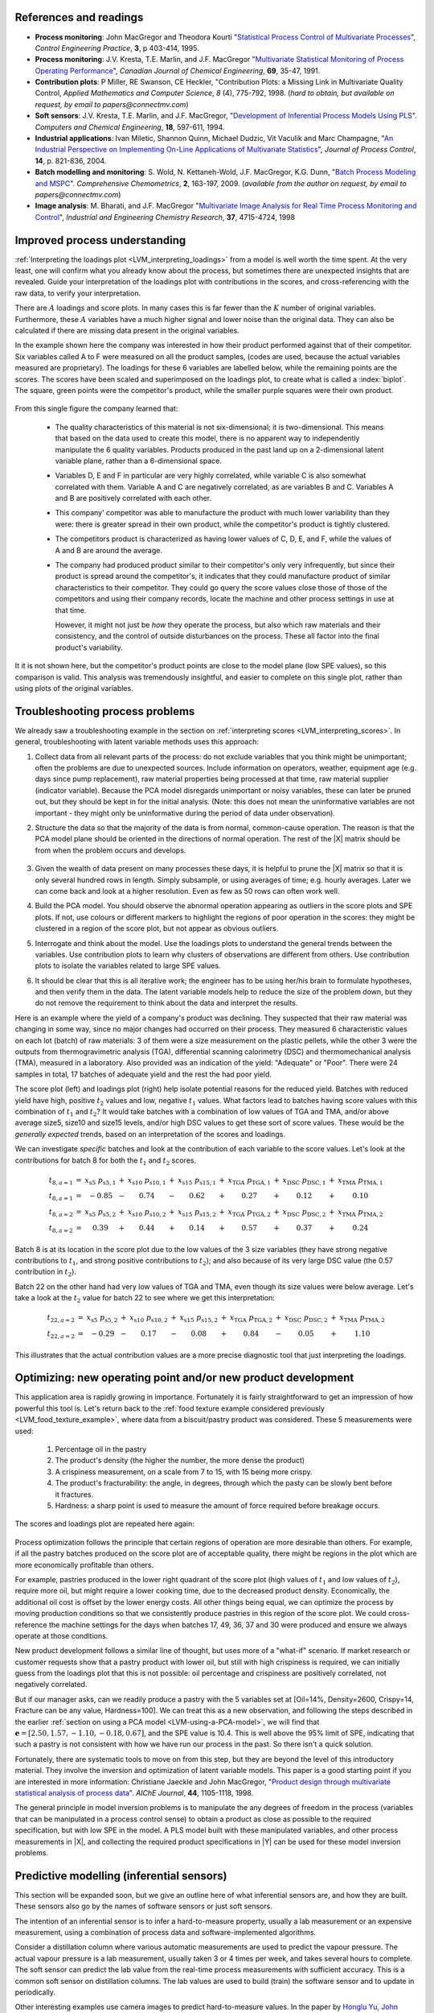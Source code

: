 References and readings
========================

.. index::
	pair: references and readings; applications of latent variable models
	
* **Process monitoring**: John MacGregor and Theodora Kourti "`Statistical Process Control of Multivariate Processes <http://dx.doi.org/10.1016/0967-0661(95)00014-L>`_", *Control Engineering Practice*, **3**, p 403-414, 1995.

* **Process monitoring**: J.V. Kresta, T.E. Marlin, and J.F. MacGregor "`Multivariate Statistical Monitoring of Process Operating Performance <http://dx.doi.org/10.1002/cjce.5450690105>`_", *Canadian Journal of Chemical Engineering*, **69**, 35-47, 1991.

* **Contribution plots**: P Miller, RE Swanson, CE Heckler, "Contribution Plots: a Missing Link in Multivariate Quality Control, *Applied Mathematics and Computer Science*, *8* (4), 775-792, 1998. (*hard to obtain, but available on request, by email to papers@connectmv.com*)

* **Soft sensors**: J.V. Kresta, T.E. Marlin, and J.F. MacGregor, "`Development of Inferential Process Models Using PLS <http://dx.doi.org/10.1016/0098-1354(93)E0006-U>`_". *Computers and Chemical Engineering*, **18**, 597-611, 1994.

* **Industrial applications**: Ivan Miletic, Shannon Quinn, Michael Dudzic, Vit Vaculik and Marc Champagne, "`An Industrial Perspective on Implementing On-Line Applications of Multivariate Statistics <http://dx.doi.org/10.1016/j.jprocont.2004.02.001>`_", *Journal of Process Control*,  **14**, p. 821-836, 2004.

* **Batch modelling and monitoring**: S. Wold, N. Kettaneh-Wold, J.F. MacGregor, K.G. Dunn, "`Batch Process Modeling and MSPC <http://dx.doi.org/10.1016/B978-044452701-1.00108-3>`_". *Comprehensive Chemometrics*, **2**, 163-197, 2009.  (*available from the author on request, by email to papers@connectmv.com*)

* **Image analysis**: M. Bharati, and J.F. MacGregor "`Multivariate Image Analysis for Real Time Process Monitoring and Control <http://dx.doi.org/10.1021/ie980334l>`_", *Industrial and Engineering Chemistry Research*, **37**, 4715-4724, 1998

.. * Many other applications of latent variables are described here: http://macc.mcmaster.ca/research/publications


Improved process understanding
==========================================

.. TODO: another example: http://dx.doi.org/10.1016/S0169-7439(02)00088-6

:ref:`Interpreting the loadings plot <LVM_interpreting_loadings>` from a model is well worth the time spent.  At the very least, one will confirm what you already know about the process, but sometimes there are unexpected insights that are revealed. Guide your interpretation of the loadings plot with contributions in the scores, and cross-referencing with the raw data, to verify your interpretation.

There are :math:`A` loadings and score plots. In many cases this is far fewer than the :math:`K` number of original variables.  Furthermore, these :math:`A` variables have a much higher signal and lower noise than the original data.  They can also be calculated if there are missing data present in the original variables.

In the example shown here the company was interested in how their product performed against that of their competitor.  Six variables called A to F were measured on all the product samples, (codes are used, because the actual variables measured are proprietary). The loadings for these 6 variables are labelled below, while the remaining points are the scores. The scores have been scaled and superimposed on the loadings plot, to create what is called a :index:`biplot`. The square, green points were the competitor's product, while the smaller purple squares were their own product.  

.. figure:: ../figures/examples/competitor-product/competitor-product.png
	:alt:	process-understanding.key
	:scale: 80
	:width: 750px
	:align: center
	
.. This figure was from an earlier project on plastic pellets (around 2006?).
.. The keynote presentation was used to disguise the original variable names.

From this single figure the company learned that:

	*	The quality characteristics of this material is not six-dimensional; it is two-dimensional.  This means that based on the data used to create this model, there is no apparent way to independently manipulate the 6 quality variables. Products produced in the past land up on a 2-dimensional latent variable plane, rather than a 6-dimensional space.

	*	Variables D, E and F in particular are very highly correlated, while variable C is also somewhat correlated with them. Variable A and C are negatively correlated, as are variables B and C.  Variables A and B are positively correlated with each other.
	
	*	This company' competitor was able to manufacture the product with much lower variability than they were: there is greater spread in their own product, while the competitor's product is tightly clustered.
	
	*	The competitors product is characterized as having lower values of C, D, E, and F, while the values of A and B are around the average.
	
	*	The company had produced product similar to their competitor's only very infrequently, but since their product is spread around the competitor's, it indicates that they could manufacture product of similar characteristics to their competitor. They could go query the score values close those of those of the competitors and using their company records, locate the machine and other process settings in use at that time.
	
		However, it might not just be *how* they operate the process, but also which raw materials and their consistency, and the control of outside disturbances on the process.  These all factor into the final product's variability.

It it is not shown here, but the competitor's product points are close to the model plane (low SPE values), so this comparison is valid.  This analysis was tremendously insightful, and easier to complete on this single plot, rather than using plots of the original variables.

.. _LVM_troubleshooting:

Troubleshooting process problems
==========================================

We already saw a troubleshooting example in the section on :ref:`interpreting scores <LVM_interpreting_scores>`.  In general, troubleshooting with latent variable methods uses this approach:

#.	Collect data from all relevant parts of the process: do not exclude variables that you think might be unimportant; often the problems are due to unexpected sources.  Include information on operators, weather, equipment age (e.g. days since pump replacement), raw material properties being processed at that time, raw material supplier (indicator variable).  Because the PCA model disregards unimportant or noisy variables, these can later be pruned out, but they should be kept in for the initial analysis.  (Note: this does not mean the uninformative variables are not important - they might only be uninformative during the period of data under observation).

#.	Structure the data so that the majority of the data is from normal, common-cause operation. The reason is that the PCA model plane should be oriented in the directions of normal operation.  The rest of the |X| matrix should be from when the problem occurs and develops.  

	.. figure:: ../figures/concepts/troubleshooting/troubleshooting-a-process.png
		:alt:	../figures/concepts/troubleshooting/troubleshooting-a-process.svg
		:scale: 45
		:width: 500px
		:align: center	

#.	Given the wealth of data present on many processes these days, it is helpful to prune the |X| matrix so that it is only several hundred rows in length.  Simply subsample, or using averages of time; e.g. hourly averages.  Later we can come back and look at a higher resolution.  Even as few as 50 rows can often work well.

#.	Build the PCA model.  You should observe the abnormal operation appearing as outliers in the score plots and SPE plots.  If not, use colours or different markers to highlight the regions of poor operation in the scores: they might be clustered in a region of the score plot, but not appear as obvious outliers.

#.	Interrogate and think about the model.  Use the loadings plots to understand the general trends between the variables.  Use contribution plots to learn why clusters of observations are different from others.  Use contribution plots to isolate the variables related to large SPE values.

#.	It should be clear that this is all iterative work; the engineer has to be using her/his brain to formulate hypotheses, and then verify them in the data.  The latent variable models help to reduce the size of the problem down, but they do not remove the requirement to think about the data and interpret the results.

.. SHOW VARIOUS EXAMPLES HERE; even made up ones.

Here is an example where the yield of a company's product was declining. They suspected that their raw material was changing in some way, since no major changes had occurred on their process.   They measured 6 characteristic values on each lot (batch) of raw materials: 3 of them were a size measurement on the plastic pellets, while the other 3 were the outputs from thermogravimetric analysis (TGA), differential scanning calorimetry (DSC) and thermomechanical analysis (TMA), measured in a laboratory.  Also provided was an indication of the yield: "Adequate" or "Poor".  There were 24 samples in total, 17 batches of adequate yield and the rest the had poor yield.  

The score plot (left) and loadings plot (right) help isolate potential reasons for the reduced yield.  Batches with reduced yield have high, positive :math:`t_2` values and low, negative :math:`t_1` values.  What factors lead to batches having score values with this combination of :math:`t_1` and :math:`t_2`?  It would take batches with a combination of low values of TGA and TMA, and/or above average size5, size10 and size15 levels, and/or high DSC values to get these sort of score values.  These would be the *generally expected* trends, based on an interpretation of the scores and loadings.

.. image:: ../figures/examples/raw-material-outcome/process-troubleshooting.png
	:alt:	../figures/examples/raw-material-outcome/process-troubleshooting.R
	:scale: 100
	:width: 750px
	:align: center

We can investigate *specific* batches and look at the contribution of each variable to the score values.  Let's look at the contributions for batch 8 for both the :math:`t_1` and :math:`t_2` scores.

.. math::
	
	\begin{array}{rcccccccccccc}
	         t_{8,a=1} &=& x_{\text{s5}} \,\, p_{\text{s5},1} &+& x_{\text{s10}} \,\, p_{\text{s10},1} &+& x_{\text{s15}} \,\, p_{\text{s15},1} &+& x_{\text{TGA}} \,\, p_{\text{TGA},1} &+& x_{\text{DSC}} \,\, p_{\text{DSC},1} &+& x_{\text{TMA}} \,\, p_{\text{TMA},1}\\
	         t_{8,a=1} &=& -0.85 &-& 0.74 &-& 0.62 &+& 0.27 &+& 0.12 &+& 0.10 \\
	         t_{8,a=2} &=& x_{\text{s5}} \,\, p_{\text{s5},2} &+& x_{\text{s10}} \,\, p_{\text{s10},2} &+& x_{\text{s15}} \,\, p_{\text{s15},2} &+& x_{\text{TGA}} \,\, p_{\text{TGA},2} &+& x_{\text{DSC}} \,\, p_{\text{DSC},2} &+& x_{\text{TMA}} \,\, p_{\text{TMA},2} \\
	         t_{8,a=2} &=& 0.39 &+& 0.44 &+& 0.14 &+& 0.57 &+& 0.37 &+& 0.24
	\end{array}

Batch 8 is at its location in the score plot due to the low values of the 3 size variables (they have strong negative contributions to :math:`t_1`, and strong positive contributions to :math:`t_2`); and also because of its very large DSC value (the 0.57 contribution in :math:`t_2`).

Batch 22 on the other hand had very low values of TGA and TMA, even though its size values were below average. Let's take a look at the :math:`t_2` value for batch 22 to see where we get this interpretation:

.. math::
	
	
	\begin{array}{rcccccccccccc}
		t_{22,a=2} &=& x_{\text{s5}} \,\, p_{\text{s5},2} &+& x_{\text{s10}} \,\, p_{\text{s10},2} &+& x_{\text{s15}} \,\, p_{\text{s15},2} &+& x_{\text{TGA}} \,\, p_{\text{TGA},2} &+& x_{\text{DSC}} \,\, p_{\text{DSC},2} &+& x_{\text{TMA}} \,\, p_{\text{TMA},2} \\
		t_{22,a=2} &=& -0.29 &-& 0.17 &-& 0.08 &+& 0.84 &-&0.05 &+& 1.10 
	\end{array}

This illustrates that the actual contribution values are a more precise diagnostic tool that just interpreting the loadings.

Optimizing: new operating point and/or new product development
====================================================================================

.. Mention latent variable control of processes (MacGregor et al paper 2005 has a section on this)

This application area is rapidly growing in importance. Fortunately it is fairly straightforward to get an impression of how powerful this tool is.  Let's return back to the :ref:`food texture example considered previously <LVM_food_texture_example>`, where data from a biscuit/pastry product was considered.  These 5 measurements were used:

	#.	Percentage oil in the pastry
	#.	The product's density (the higher the number, the more dense the product)
	#.	A crispiness measurement, on a scale from 7 to 15, with 15 being more crispy.
	#.	The product's fracturability: the angle, in degrees, through which the pasty can be slowly bent before it fractures.
	#.	Hardness: a sharp point is used to measure the amount of force required before breakage occurs.

The scores and loadings plot are repeated here again:

.. figure:: ../figures/examples/food-texture/pca-on-food-texture-scores-and-loadings.png
	:alt:	../figures/examples/food-texture//pca-on-food-texture-data.R
	:scale: 80
	:width: 750px
	:align: center
		
Process optimization follows the principle that certain regions of operation are more desirable than others.  For example, if all the pastry batches produced on the score plot are of acceptable quality, there might be regions in the plot which are more economically profitable than others. 

For example, pastries produced in the lower right quadrant of the score plot (high values of :math:`t_1` and low values of :math:`t_2`), require more oil, but might require a lower cooking time, due to the decreased product density.  Economically, the additional oil cost is offset by the lower energy costs.  All other things being equal, we can optimize the process by moving production conditions so that we consistently produce pastries in this region of the score plot.  We could cross-reference the machine settings for the days when batches 17, 49, 36, 37 and 30 were produced and ensure we always operate at those conditions.

New product development follows a similar line of thought, but uses more of a "what-if" scenario.  If market research or customer requests show that a pastry product with lower oil, but still with high crispiness is required, we can initially guess from the loadings plot that this is not possible: oil percentage and crispiness are positively correlated, not negatively correlated.

But if our manager asks, can we readily produce a pastry with the 5 variables set at [Oil=14%, Density=2600, Crispy=14, Fracture can be any value, Hardness=100].  We can treat this as a new observation, and following the steps described in the earlier :ref:`section on using a PCA model <LVM-using-a-PCA-model>`, we will find that :math:`\mathbf{e} = [2.50, 1.57, -1.10,  -0.18,  0.67]`, and the SPE value is 10.4. This is well above the 95% limit of SPE, indicating that such a pastry is not consistent with how we have run our process in the past.  So there isn't a quick solution.  

Fortunately, there are systematic tools to move on from this step, but they are beyond the level of this introductory material.  They involve the inversion and optimization of latent variable models.  This paper is a good starting point if you are interested in more information: Christiane Jaeckle and John MacGregor, "`Product design through multivariate statistical analysis of process data <http://dx.doi.org/10.1002/aic.690440509>`_". *AIChE Journal*, **44**, 1105-1118, 1998. 

The general principle in model inversion problems is to manipulate the any degrees of freedom in the process (variables that can be manipulated in a process control sense) to obtain a product as close as possible to the required specification, but with low SPE in the model.  A PLS model built with these manipulated variables, and other process measurements in |X|, and collecting the required product specifications in |Y| can be used for these model inversion problems.

.. _LVM_inferential_sensors:

Predictive modelling (inferential sensors)
====================================================================================

This section will be expanded soon, but we give an outline here of what inferential sensors are, and how they are built.  These sensors also go by the names of software sensors or just soft sensors.

The intention of an inferential sensor is to infer a hard-to-measure property, usually a lab measurement or an expensive measurement, using a combination of process data and software-implemented algorithms.  

Consider a distillation column where various automatic measurements are used to predict the vapour pressure.  The actual vapour pressure is a lab measurement, usually taken 3 or 4 times per week, and takes several hours to complete.  The soft sensor can predict the lab value from the real-time process measurements with sufficient accuracy.  This is a common soft sensor on distillation columns.  The lab values are used to build (train) the software sensor and to update in periodically.

Other interesting examples use camera images to predict hard-to-measure values.  In the paper by `Honglu Yu, John MacGregor, Gabe Haarsma and Wilfred Bourg <http://dx.doi.org/10.1021/ie020941f>`_ (*Ind. Eng. Chem. Res.*, **42**, 3036–3044, 2003), the authors describe how machine vision is used to predict, in real-time, the seasoning of various snack-food products.  This sensors uses the colour information of the snacks to infer the amount of seasoning dispensed onto them.  The dispenser is controlled via a feedback loop to ensure the seasoning is at target.

Once validated, a soft sensor can also reduce costs of a process by allowing for rapid feedback control of the inferred property, so that less off-specification product is produced.  They also often have the side-effect that reduced lab sampling is required; this saves on manpower costs.

Soft sensors using latent variables will almost always be PLS models. Once the model has been built, it can be applied in real-time. The |T2| and SPE value for each new observation is checked for consistency with the model before a prediction is made.  Contribution plots are used to diagnose unusual observations.  

It is an indication that the predictive models need to be updated if the SPE and/or |T2| values are consistently above the limits.  This is a real advantage over using an MLR-based model, which has no such consistency checks.

.. _LVM_monitoring:

Process monitoring using latent variable methods
====================================================================================

Any variable can be monitored using control charts, as we saw in the earlier section on :ref:`process monitoring <SECTION-process-monitoring>`.  The main purpose of these charts is to rapidly distinguish between two types of operation: in-control and out-of-control.  We also aim to have a minimum number of false alarms (type I error: we raise an alarm when one isn't necessary) and the lowest number of false negatives possible (type II error, when an alarm should be raised, but we don't pick up the problem with the chart). We used Shewhart charts, CUSUM and EWMA charts to achieve these goals.

Consider the case of two variables, called :math:`x_1` and :math:`x_2`, shown on the right, on the two horizontal axes. These could be time-oriented data, or just measurements from various sequential batches of material. The main point is that each variable's :math:`3\sigma` Shewhart control limits indicate that all observations are within control.  It may not be apparent, but these two variables are negatively correlated with each other: as :math:`x_1` increases, the :math:`x_2` value decreases.

.. figure:: ../figures/monitoring/two-axis-monitoring-plot.png
	:alt:	../figures/monitoring/two-axis-monitoring-plot.py
	:scale: 90
	:width: 750px
	:align: center

Rearranging the axes at 90 degrees to each other, and plotting the joint scatter plot of the two variables in the upper left corner reveals the negative correlation, if you didn't notice it initially.  Ignore the ellipse for now.  It is clear that sample 10 (green closed dot, if these notes are printed in colour) is very different from the other samples.  It is not an outlier from the perspective of :math:`x_1`, nor of :math:`x_2`, but jointly it is an outlier.  This particular batch of materials would result in very different process operation and final product quality to the other samples.  Yet a producer using separate control charts for :math:`x_1` and :math:`x_2` would not pick up this problem.

While using univariate control charts is *necessary* to pick up problems, univariate charts are not *sufficient* to pick up all quality problems if the variables are correlated.  The key point here is that **quality is a multivariate attribute**.  All our measurements on a system must be jointly within in the limits of common operation.  Using only univariate control charts will raise the type II error: an alarm should be raised, but we don't pick up the problem with the charts.

Let's take a look at how process monitoring can be improved when dealing with *many attributes* (many variables).  We note here that the same charts are used: Shewhart, CUSUM and EWMA charts, the only difference is that we replace the variables in the charts with variables from a *latent variable model*.  We monitor instead the:
	
	*	scores from the model, :math:`t_1, t_2, \ldots, t_A`
	*	Hotelling's :math:`T^2 = \displaystyle \sum_{a=1}^{a=A}{\left(\dfrac{t_{a}}{s_a}\right)^2}`
	*	SPE value

The last two values are particularly appealing: they measure the on-the-plane and off-the-plane variation respectively, compressing :math:`K` measurements into 2 very compact summaries of the process.

There are a few other good reasons to use latent variables models:

	*	The scores are orthogonal, totally uncorrelated to each other.  The scores are also unrelated to the SPE: this means that we are not going to inflate our type II error rate, which happens when using correlated variables.
	
	*	There are far fewer scores than original variables on the process, yet the scores capture all the essential variation in the original data, leading to fewer monitoring charts on the operators' screens.
	
	*	We can calculate the scores, |T2| and SPE values even if there are missing data present; conversely, univariate charts have gaps when sensors go off-line.
	
	*	Rather than waiting for laboratory final quality checks, we can use the automated measurements from our process.  There are many more of these measurements, so they will be correlated -- we have to use latent variable tools.  The process data are usually measured with greater accuracy than the lab values, and they are measured at higher frequency (often once per second).  Furthermore, if a problem is detected in the lab values, then we would have to come back to these process data anyway to uncover the reason for the problem.
	
	*	But by far, one of the most valuable attributes of the process data is the fact that they are measured in real-time. The residence time in complex processes can be in the order of hours to days, going from start to end.  Having to wait till much later in time to detect problems, based on lab measurements can lead to monetary losses as off-spec product must be discarded or reworked.  Conversely, having the large quantity of data available in real-time means we can detect faults as they occur (making it much easier to decode what went wrong).  But we need to use a tool that handles these highly correlated measurements.

A paper that outlines the reasons for multivariate monitoring is by John MacGregor, "`Using on-line process data to improve quality: Challenges for statisticians <http://dx.doi.org/10.1111/j.1751-5823.1997.tb00311.x>`_", *International Statistical Review*, **65**, p 309-323, 1997. 

We will look at the steps for phase I (building the monitoring charts) and phase II (using the monitoring charts).

Phase I: building the control chart
~~~~~~~~~~~~~~~~~~~~~~~~~~~~~~~~~~~~~~~~~~~~

The procedure for building a multivariate monitoring chart, i.e. the phase I steps:

	*	Collect the relevant process data for the system being monitored.  The preference is to collect the measurements of all attributes that characterize the system being monitored.  Some of these are direct measurements, others might have to be calculated first.
	
	*	Assemble these measurements into a matrix |X|.  
	
	*	As we did with univariate control charts, remove observations (rows) from |X| that are from out-of control operation, then build a latent variable model (either PCA or PLS).  The objective is to build a model using only data that is from in-control operation.
	
	*	In all real cases the practitioner seldom knows which observations are from in-control operation, so this is an iterative step.
	
		*	Prune out observations which have high |T2| and SPE (after verifying they are outliers).
		
		*	Prune out variables in |X| that have low :math:`R^2`.
	
	*	The observations that are pruned out are excellent testing data that can be set aside and used later to verify the detection limits for the scores, |T2| and SPE.
	
	*	The control limits depend on the type of variable:
	
		*	Each score has variance of :math:`s_a^2`, so this can be used to derive the Shewhart or EWMA control limits.  Recall that Shewhart limits are typically placed at :math:`\pm 3 \sigma/\sqrt{n}`, for subgroups of size :math:`n`.  
		
		*	Hotelling's |T2| and SPE have limits provided by the software (we do not derive here how these limits are calculated, though its not difficult).
		
		However, do not feel that these control limits are fixed.  Adjust them up or down, using your testing data to find the desirable levels of type I and type II error.
		
	*	Keep in reserve some "known good" data to test what the type I error level is; also keep some "known out-of-control" data to assess the type II error level.
	
Phase II: using the control chart
~~~~~~~~~~~~~~~~~~~~~~~~~~~~~~~~~~~~~~~~~~~~

The phase II steps, when we now wish to apply this quality chart on-line, are similar to the phase II steps for :ref:`univariate control charts <monitoring_general_approach>`.  Calculate the scores, SPE and Hotelling's :math:`T^2` for the new observation, :math:`\mathbf{x}'_\text{new}`, as described in the :ref:`section on using an existing PCA model <LVM-using-a-PCA-model>`.  Then plot these new quantities, rather than the original variables.  The only other difference is how to deal with an alarm.  

The usual phase II approach when an alarm is raised is to investigate the variable that raised the alarm, and use your engineering knowledge of the process to understand why it was raised.  When using scores, SPE and |T2|, we actually have a bit more information, but the approach is generally the same: use your engineering knowledge, in conjunction with the relevant contribution plot.

	*	A score variable, e.g. :math:`t_a` raised the alarm.  We :ref:`derived earlier <LVM_interpreting_scores>` that the contribution to each score was :math:`t_{\text{new},a} = x_{\text{new},1} \,\, p_{1,a} + x_{\text{new},2} \,\, p_{2,a} + \ldots + x_{\text{new},k} \,\, p_{k,a} + \ldots + x_{\text{new},K} \,\, p_{K,a}`.  It indicates which of the original :math:`K` variables contributed most to the very high or very low score value.
		
	*	SPE alarm.  The contribution to SPE for a new observation was derived in an :ref:`earlier section <LVM-interpreting-SPE-residuals>` as well; it is conveniently shown using a barplot of the :math:`K` elements in the vector below.  These are the variables most associated with the broken correlation structure.

		.. math::
			\mathbf{e}'_{\text{new}} &= \mathbf{x}'_\text{new} - \hat{\mathbf{x}}'_\text{new} = \mathbf{x}'_\text{new} - \mathbf{t}'_\text{new} \mathbf{P}'\\
			  				&= \begin{bmatrix}(x_{\text{new},1} - \hat{x}_{\text{new},1}) & (x_{\text{new},2} - \hat{x}_{\text{new},2}) & \ldots & (x_{\text{new},k} - \hat{x}_{\text{new},k}) &  \ldots & (x_{\text{new},K} - \hat{x}_{\text{new},K})\end{bmatrix}
		
	*	|T2| alarm: an alarm in |T2| implies one or more scores are large. In many cases it is sufficient to go investigate the score(s) that caused the value of :math:`T^2_\text{new}` to be large.  Though as long as the SPE value is below its alarm level, many practitioners will argue that a high |T2| value really isn't an alarm at all; it indicates that the observation is multivariately in-control (on the plane), but beyond the boundaries of what has been observed when the model was built.  My advice is to consider this point tentative: investigate it further (it might well be an interesting operating point that still produces good product).

Dealing with higher dimensional data structures
=================================================

This section just gives a impression how 3-D and higher dimensional data sets are dealt with.  Tools such as PCA and PLS work on two-dimensional matrices.  When we receive a 3-dimensional array, such as an image, or a batch data set, then we must unfold that array into a (2D) matrix if we want to use PCA and PLS in the usual manner.

The following illustration shows how we deal with an image, such as the one taken from a colour camera.  Imagine we have :math:`I` rows and :math:`J` columns of pixels, on 3 layers (red, green and blue wavelengths).  Each entry in this array is an intensity value, a number between 0 and 255.  For example, a pure red pixel is has the following 3 intensity values in layer 1, 2 and 3: (255, 0, 0), because layer 1 contains the intensity of the red wavelengths.  A pure blue pixel would be (0, 0, 255), while a pure green pixel would be (0, 255, 0) and a pure white pixel is (255, 255, 255).  In other words, each pixel is represented as a triplet of 3 intensity values.

.. image:: ../figures/image/image-unfolding.jpg
	:alt:	../figures/image/image-unfolding.jpg
	:scale: 55
	:width: 750px
	:align: center

In the unfolded matrix we have :math:`IJ` rows and 3 columns.  In other words, each pixel in the image is represented in its own row.  A digital image with 768 rows and 1024 columns, would therefore be unfolded into a matrix with 786,432 rows and 3 columns.  If we perform PCA on this matrix we can calculate score values and SPE values: one per pixel.  Those scores can be refolded back into the original shape of the image.  It is useful to visualize those scores and SPE values in this way.

.. figure:: ../figures/examples/lumber-images/lumber-example-combine.png
	:alt:	../figures/examples/lumber-images/lumber-example-combine.py
	:scale: 100
	:width: 750px
	:align: center
	
You can learn more about using PCA on image data in the manual that accompanies the interactive software that is freely available from http://macc.mcmaster.ca/research/software/maccmia.
	

.. 
.. Multivariate characterization
.. ============================================
.. 
.. Still to come.
.. 
.. .. See chapters 5, 15, 16, 17, 18 and 19

.. 
.. Learning from data: classification
.. ======================================
.. 
.. Classification is a form of learning from data, but in classification problems there are two types of learning going on: you are learning more about the system that generated the data, and your computer model is "learning" (building a model) so that it can make some sort of predictions in the future about that system.
.. 
.. We use the term "learning" very loosely when it comes to models: researchers in this area anthropomorphize their tools and use phrases such as "the model is learning", "the generalizing capability", and "training a model".  When a model is learning or being trained, it is being built: we are calculating the parameters used in the model.  If a model has good generalization capability, then it has low prediction error on future, new data.
.. 
.. .. EXAMPLES: electronic noses
.. 
.. .. PAPER: Classifications: Oldtimers and Newcomers, DOI = 10.1002/cem.1180030304
.. 
.. What is classification?
.. ~~~~~~~~~~~~~~~~~~~~~~~~~~~~~~~~~~~
.. 
.. Classification is a statistical tool used to predict whether a sample (a new observation, or row) belongs to a particular *category* (also called a *group* or a *class*). Some examples:
.. 
.. 	*	We measure a variety of features on an email, such as the number of words, their capitalization, the presence of certain words and proximity to each other, and so on.  Using these features, quantified and collected in a row vector, we make a prediction whether the email is ``spam`` or ``not spam`` (sometimes called the ``spam`` *vs*. ``ham`` problem).
.. 	*	If we measure a variety of raw material properties on an unknown, new sample of material, can we classify how that raw material will be processed in our reactor?  The categories might be "leads to rapid fouling of the heat exchanger", "causes excessive frothing", or "leads to acceptable product".
.. 	*	We measure absorbance values at several hundred wavelengths using a near infrared probe on a sample of seeds.  From this vector of absorbance values we classify the seed as belonging to one of 5 major types (classes, family) of seed.
.. 	*	Using the data collected during a batch process, as well as the data at the start of the batch (raw material properties and recipe information), we make a prediction of whether the batch should be released to the next processing step, or held back for more intensive laboratory testing.  In other words we designate the batch output without waiting for the laboratory results.
.. 	*	Similar to the batch example above, one might be able to use various features extracted from `ECG signals <http://en.wikipedia.org/wiki/Electrocardiography>`_ to designate the status of a patient, based on their heart rhythms.
.. 
.. 	.. figure:: images/12leadECG.jpg
.. 		:alt:	http://upload.wikimedia.org/wikipedia/commons/b/bd/12leadECG.jpg
.. 		:scale: 85
.. 		:width: 750px
.. 		:align: center
.. 
.. How are classification models built and tested?
.. ~~~~~~~~~~~~~~~~~~~~~~~~~~~~~~~~~~~~~~~~~~~~~~~~~~
.. 
.. The purpose of classification model building is to find the boundaries that separate one class from another class.  These boundaries are computed using previous data from the system under investigation.  For example, one form of classification is to build a PCA model on the data, then create boundaries in the score space to separate the classes.
.. 
.. Classification is also no different to tools such as multiple linear regression, principal component regression (PCR) and projection to latent structure (PLS): we are making a prediction, the only different is that classification models predict a category, rather than a continuous variable.
.. 
.. As you might suspect, the tools used to test these models are exactly the same as those used when building other predictive models. For example, when we tested a MLR model we resorted to the standard error and the root mean squared error of prediction on new data.  For PCR and PLS models we used cross-validation to quantify the prediction error variance.  But as always, the best type of testing data would be new, unseen data not used when building the model.
.. 
.. Concepts that are applied when testing a model's performance are:
.. 
.. 	*	The model's complexity, i.e. how many parameters, or latent variables are used in the model: we would like this to be small, so we have a parsimonious model.
.. 	*	The prediction's variance to be small: the model's standard error, a function of :math:`(y - \widehat{y})^2`, should be small.
.. 	*	The model's bias, a function of :math:`y - \widehat{y}`, should be small.
.. 
.. Supervised or unsupervised?
.. ~~~~~~~~~~~~~~~~~~~~~~~~~~~~~~~~~~~
.. 
.. Classification problems are broken down into two types: unsupervised and supervised.  This nomenclature refers only to the way the classification model is built, not to how it is used later on.
.. 
.. *Supervised* classification uses the category information when building the model. *Unsupervised* classification has no upfront knowledge of the categories (or if that information is available, it is simply not used to build the model).  Supervised classification is often compared to having a teacher available when the model is "learning": the model (student) makes a prediction, and the model's objective function (teacher) provides an indication of the model's performance.  
.. 
.. With unsupervised classification there is no teacher to provide guidance, rather some other objective function is used to fit the model and it is assumed (hoped) that this objective will provide similar predictive performance to a supervised classifier.  This also makes judging an unsupervised classification model very hard, because there is no measure of prediction accuracy if the true prediction is unknown.
.. 
.. Using multivariate methods for classification
.. ~~~~~~~~~~~~~~~~~~~~~~~~~~~~~~~~~~~~~~~~~~~~~~~~~~~~~~~~~~~~~~~~~~~~~~
.. 
.. Unsupervised classification: PCA
.. ^^^^^^^^^^^^^^^^^^^^^^^^^^^^^^^^^^^^^^
.. 
.. Unsupervised classification relies on the observations (the data) to separate themselves into the various categories.  There are `various tools for this <http://www-stat.stanford.edu/~tibs/ElemStatLearn/>`_, but PCA is a natural latent variable method that achieves this objective.
.. 
.. After build the PCA model we look for clusters in the score plots to find groupings among the observations.  If the true category is known for each observation, then it is helpful to colour-code the score plots with that information.  Then classification boundaries are drawn manually, by the modeller, once the groupings are found.  Tools such as three-dimensional score plots can sometimes be useful to separate classes. 
.. 
.. There is much freedom available in deciding where these boundaries are placed.  The modeller can make straight boundary lines, or used curved lines.  One should also take other soft constraints into account when placing the boundaries.  In the example below there are two groups, L and S. An observation in group L means the product needs further lab testing, while group S means the product can be shipped immediately to the customer. 
.. 
.. There are two types of misclassification possible:
.. 
.. 	* An observation, which really is of type S, is placed into group L: this has low penalty - we would rather be "*safe than sorry*".
.. 	* An observation, which really is of type L, is placed into group S: this has high penalty - we ship the product and later the customer realizes the product is of poor quality and ships it back at our expense.
.. 
.. 	.. figure:: images/classification-in-the-score-space.png
.. 		:alt:	images/classification-in-the-score-space.svg
.. 		:scale: 60
.. 		:width: 600px
.. 		:align: center
.. 
.. In this example a good location for the boundary is one where we are more likely to make the first type of misclassification than the second type.  A possible boundary is the one shown with dashed lines (red) in the illustration.
.. 	
.. In the next example below, which has :ref:`been covered before <LVM-using-indicator-variables>`, the model-building data (:math:`K=6` raw material properties) was designated as leading to either an adequate or poor yield.  After building a PCA model on these 6 properties, the score plot can be manually separated into regions here; the modeller chose a straight line for the class boundaries.
.. 
.. .. figure:: images/unsupervised-classification-process.png
.. 	:alt:	images/process-troubleshooting.R
.. 	:scale: 80
.. 	:width: 750px
.. 	:align: center
.. 
.. 
.. The reason PCA works as an unsupervised classifier is because it is a very reasonable assumption that each observation *within a class* is similar to the others in that class. That is why observations cluster together.
.. 
.. In the future, when testing a new observation, first preprocess the vector of new data, then calculate its score values.  As long as the observation's SPE value is below the confidence limit (e.g. the 95% limit), then one can use the region within which the observation lies as a good prediction.  If the SPE value for an observation is high, then we have an indication that the observation is not like any of the previous observations used to build the model.
.. 
.. **The advantages** of using PCA for unsupervised classification:
.. 
..  	* We do not need to know ahead of time how many classes we have in the data.  PCA is a good tool when starting to learn more about one's data and finding out how many categories we might be dealing with.
.. 
.. 	* The other advantage is that the modeller learns a great deal about *why* the categories exist in the first place.  Using the loadings plot from the previous example, we realize that poor yield from the process is related to high ``Size5``, ``Size10`` and ``Size15`` values and also to small ``TMA`` and ``TGA`` values.  The other tool to use is the group-to-group contribution plot to learn what separates one group from another.	
.. 
.. What PCA is doing of course is to compress the many |K| variables down to a smaller number of |A| variables.  Then the modeller is left to find the class boundaries in this smaller dimensional space.
.. 
.. **The disadvantages** of using PCA in this way:
.. 
..  	* Many classes cannot be handled easily: locating robust boundaries when there are many classes can be quite time-consuming.  Sometimes there just aren't clear boundaries between two classes: there is a blurred transition between them, especially if categories are determined by a human.  For example, various sheets of metal are graded by their types of defects.  But a human grader will make mistakes, incorrectly labelling (grading) the sheet of metal into the wrong class.  Trying to define boundaries that separate the classes exactly becomes frustrating - there will be a high number of false positives and false negatives.
.. 
.. 	* Having a single model for all the data is an advantage, as just described above.  But it is also a disadvantage: remember that PCA's objective is merely to find directions of greatest variance, which is the same thing as best explaining all the data.  This single model will do a mediocre job of explaining all the data if the *between group differences* are very large.  The principal components describing all the groups cannot be expected to explain all groups equally well.  Additional components will be required, leading to the next disadvantage.
.. 
.. 	* It is quite cumbersome to build classification boundaries across many components.  There are clustering tools, such as |K|-nearest neighbours (KNN), self-organizing maps (SOM), and support vector machines (SVM) which can work on the score values from PCA, together with a class or category label, to help find an "optimal" boundary.  But this results in a two-step approach: build the PCA first to get the scores, then find which class those score values belong to using a second tool.  This is similar to how principal components regression was a two-step regression model.
.. 
.. The implicit assumption in the previous bullet point is that one knows from the beginning, when *building the model*, what the class designation was for each observation.  In these cases it is often more efficient to use that information when building the model.  This leads to supervised classifiers.
.. 
.. Supervised classification: PCA (a.k.a SIMCA)
.. ^^^^^^^^^^^^^^^^^^^^^^^^^^^^^^^^^^^^^^^^^^^^^^^
.. 
.. If one knows which group each observation belongs to, then an improved classification model can be had by building a *separate PCA model for each group*.  Each of the :math:`G` models can have a different number of components.
.. 
.. .. figure:: images/SIMCA-classification.png
.. 	:alt:	images/SIMCA-classification.svg
.. 	:scale: 70
.. 	:width: 750px
.. 	:align: center
.. 
.. **Using these models** later on for a new observation is straightforward, but a little tedious by hand.  Bring the new observation into every one of the :math:`G` models; if the SPE and |T2| values are below the limits for that observation, then it is likely the observation belongs to that class.  If, after projecting the observation onto each model, there are no groups to which the new observation belongs, then it belongs to a new, unknown group.
.. 
.. This strategy is called SIMCA: soft independent modelling of class analogy.  The disadvantage, apart from the tedious nature of testing each observation (though modern computer software helps), is that learning *why each category is different* from the others is quite hard.  Each PCA model explains only the dominant variation for that category.  Each of the models may have certain components in common, but usually in a different order, or will almost certainly have different components not in common with any other models.  The human learning from the SIMCA strategy is hard.
.. 
.. One also has to plan for the case when two or more models work satisfactorily for a new observation.  Which class does it belong to if more than class has low SPE and |T2| values?  These decision systems quickly become quite elaborate, with various voting strategies and tie-breaking strategies that can be applied.  For example, low SPE counts as 2 votes, low |T2| counts as 1 vote, and if tied, the class with the lowest SPE model claims the observation. 
.. 
.. .. _LVM-supervised-classification-PLSDA:
.. 
.. Supervised classification: PLS-DA
.. ^^^^^^^^^^^^^^^^^^^^^^^^^^^^^^^^^^^^^^^^^^^^^^^
.. 
.. The latent variable directions calculated from a single PCA model (unsupervised classification) on all the data are oriented along the directions of greatest variance.  What if we could re-orient those directions so that they are also in the directions that maximally separate the categories from each other?
.. 
.. This is exactly the premise of PLS-DA, projection to latent structures for discriminant analysis.  Recall how PLS latent variables are oriented so that they explain the |X|-space, the |Y|-space and maximize the relationship between these spaces.   PLS-DA uses a very structured |Y|-space to re-orient these latent variables.  Once the |Y|-space is created, as shown in the figure, then we build an ordinary PLS model, using the fact that PLS can build a model for multiple |y| columns. In other words a PLS-DA model is just a PLS model, with a specially constructed |Y|-space.  
.. 
.. .. figure:: images/PLSDA-classification.png
.. 	:alt:	images/PLSDA-classification.svg
.. 	:scale: 80
.. 	:width: 750px
.. 	:align: center
.. 
.. We first create :math:`G` columns in |Y|, one for every group.  Notice how the |Y|-space is orthogonal, and since one part of the PLS objective function is to explain the |Y|-space using orthogonal latent variables, we can expect that these classes will be separated as much as possible, while still meeting the other objectives of PLS. The case when  :math:`G=2`, is special: only a single column is required for |Y|, though the results are the same if two columns are used.
.. 
.. Using a PLS-DA classification model:
.. 
.. 	*	The tools to learn from and interrogate the PLS-DA model are exactly the same as the ordinary PLS tools.  There is a single model to interpret why the :math:`G` groups are separated.  
.. 	*	To test a new observation, we first preprocess the raw data, to obtain the :math:`\mathbf{x}_\text{new}` vector.  Then we calculate the |A| score values as :math:`\mathbf{t}'_\text{new} = \mathbf{x}'_\text{new} \mathbf{W*}`.  From the scores we calculate the predicted :math:`\widehat{\mathbf{x}}'_\text{new} = \mathbf{t}'_\text{new} \mathbf{P}'`, and then the SPE value.  If the SPE is below its limit, then we may proceed with confidence, knowing that the PLS-DA model is relevant to the new observation.  One must also check the |T2| value to ensure the new observation is reasonable.  Then we may use any class boundaries in the score plot to find which group the new observation belongs to.   
.. 
.. 		But more commonly, we use the observed against predicted plots to make a decision.  Since this is a PLS model, we can calculate what the predicted |y|-value is for every column in |Y|, using: :math:`\widehat{\mathbf{y}}' = \mathbf{t}'_\text{new}\mathbf{C}'`.  Since the original |Y| space was either a zero or one, the predicted values are usually close to these values, but there is no guarantee.  The following figure illustrates a hypothetical example
.. 	
.. 		.. figure:: images/PLSDA-classification-observed-vs-predicted.png
.. 			:alt:	images/PLSDA-classification-observed-vs-predicted.svg
.. 			:scale: 60
.. 			:width: 600px
.. 			:align: center
.. 	
.. 		The ideal prediction vector would be :math:`\widehat{\mathbf{y}} = \left[0, 0, \ldots, 0, 1, 0, \ldots 0 \right]`, with only a single one, in the column corresponding to that observation's group.  But actual predictions are often below 0.0, or exceed 1.0, and may be any value in between.  Here again, modellers start to apply various rules to the score values and predicted values to select the final classified group.
.. 	
.. 	*	Another strategy sometimes used when :math:`G>2` is to build :math:`G(G-1)/2` PLS-DA models, each one a binary discriminator.  The reasoning is that these PLS-DA models are only modelling the variability between the two groups each time, instead of having a single PLS-DA model trying to model all :math:`G` groups.  Much like the SIMCA approach described earlier, a new, unclassified sample is tested in every combination of the PLS-DA models.  Then voting strategies and rules are used to make the class decision.
.. 
.. 		This system can be fairly complex, yet powerful.  But the usual cautions of not overfitting must be taken: since the model parameters now consist of not only of the PLS-DA model parameters, but also the parameters used to define the boundaries and rules to make the class decision.  Using proper model building and model validation strategies becomes crucial to avoid overfitting.
.. 	
.. 	
.. .. FIGURE HERE OF THE POOR/ADEQUATE classifier example (K=6, M=1)
.. 
.. Exercises on classification
.. ============================
.. 
.. Classifying the process yield: ``Adequate`` or ``Poor``
.. ~~~~~~~~~~~~~~~~~~~~~~~~~~~~~~~~~~~~~~~~~~~~~~~~~~~~~~~~~
.. 
.. We have considered this data set twice before.  In fact, you have already built a PLS-DA model on this data.  We will revisit this data set though to emphasize some of the points just learned.
.. 
.. * :math:`N = 24`
.. * :math:`K = 6` 
.. * :math:`G = 2`: two groups, ``Adequate`` or ``Poor``
.. * Web address: http://datasets.connectmv.com/info/raw-material-characterization
.. * Description: The designation of ``Adequate`` or ``Poor`` reflects the process engineer's opinion of the yield from that lot of materials.
.. 
.. #.	Build a PCA model only on the data from the ``Adequate`` group using :math:`K=6` variables.  
.. 
.. 	*	How many components are required?
.. 	*	How do these components differ from the previous PCA model you built when you included all rows (i.e. when the ``Poor`` group was included also).  Is the interpretation of this PCA model very different?
.. 
.. #.	Specify the prediction set to be all observations; pretend this PCA model is one of the SIMCA models. (A true SIMCA model would test each observation on all PCA models; we will test against only one PCA model here). 
.. 
.. 	*	Does the model correctly identify observations from the ``Adequate`` and ``Poor`` category?  Use the contribution tool to find out why ``Poor`` samples are considered unusual.  Are any ``Adequate`` samples classified as ``Poor``?
.. 
.. #.	Now (re)build a PLS model, where the |Y|-variable is the 0-1 process outcome variable that indicates whether the row belongs to the ``Poor`` (0) category or the ``Adequate`` (1) category.  You have already investigated the loadings from this model.  
.. 
.. 	*	Explain how you would use this PLS-DA model if we had some new testing data.
.. 	*	For this PLS-DA model: how and where would you define the boundary that separates the two groups?  How does the PLS-DA classification performance compare to the PCA performance?	
.. 
.. Chemical analysis of 3 groups
.. ~~~~~~~~~~~~~~~~~~~~~~~~~~~~~~~~~~~~~~~~~~~~~~~~~~~~~~~~~
.. 
.. * :math:`N = 22`
.. * :math:`K = 18` 
.. * :math:`M = 3`
.. * :math:`G = 3`: three groups, ``F``, ``S`` and ``C``.
.. * Web address: 
.. * Description: There are 9 chemical compositions taken on samples: Fe, Cu, P, Mn, V, Co, Zn, Cr, and Ca.  These are repeated to give :math:`K=18` columns, but the repeats use a different measurement technique.  There are three types of samples (categories), labelled as  ``F``, ``S`` and ``C``.
.. 
.. Please exclude the 3 last columns (``YF``, ``YS`` and ``YC``) for all the PCA models.
.. 
.. #.	Build a PCA model for all data from all categories.  How would you build a classification tool using this model? 
.. 
.. 	*	What separates category ``F`` from ``C``?
.. 
.. #.	Now create a testing data set that contains all the observations (:math:`N=22`).
.. 
.. #.	Next build a PCA model for each category.
.. 
.. 	*	How many components for each of the PCA models?  How does this contrast with the overall PCA model built in step 1?
.. 	*	Describe to your partner how you would decide if the testing observations (step 2) belong to each category.
.. 	*	Now try out your method just described and see if it works.
.. 
.. #.	Build a PLS-DA from all observations using the ``YF``, ``YS`` and ``YC`` columns as your 3 |Y|-variables.
.. 
.. 	*	Check: were the |Y|-variables correctly created?
.. 	*	How many components for the overall PLS-DA model?  How does this contrast with the overall PCA model built in step 1?
.. 	*	Again, describe to your partner how you would decide if the testing observations belong to each category.
.. 	*	Now try out your method just described and see if it works.  In particular, does the model give adequate prediction for observations in group ``S``?
.. 
.. 
.. Modelling time series data with latent variables models
.. ========================================================================
.. 
.. .. NOTE: there is a placeholder for lagging in the PCA section
.. .. NOTE: I think the illustration for lagging is incorrect.
.. 
.. This section provides some points regarding analysis of time series data using latent variable methods.
.. 
.. Consider first what we mean by time series data.  Any engineering system can be modelled as an unknown box with inputs and outputs.  The vector of system inputs, given by :math:`\mathbf{x}(t)`, leads to a response in one or more outputs, :math:`\mathbf{y}(t)`.  The aim of this system is to learn more about the process using the measured inputs and outputs.  The branch of statistics that deals rigorously with these sort of models is called **time series analysis**.  Time series models are widely used in engineering and economics for forecasting and control of complex systems.  Time series modelling also addresses issues of correct experimental design to adequately create process inputs the excite (perturb) the process output.
.. 
.. Latent variables models are not always an appropriate substitute for proper time series modelling. But there are some points to be aware of when modelling highly correlated, time-based process data with latent variable methods.
.. 
.. Let's introduce this topic with an example, a first order system, which is a useful model for a wide variety of practical systems.  The differential equation model in Laplace transfer function form is :math:`\dfrac{y(s)}{x(s)} = \dfrac{G}{\tau s + 1}` where :math:`G` is the process gain, and :math:`\tau` is the process time constant.  Converting this to the continuous-time domain, and then sampling the model at equally-spaced intervals of :math:`\Delta t`:
.. 
.. .. math::
.. 	\tau \dfrac{dy}{dt} + y(t) &= Gx(t) \\
.. 					 	  y(t) &= \delta y(t-1) + G(1-\delta)x(t-1)
.. 					
.. where :math:`\delta = e^{-\tfrac{\Delta t}{\tau}}`.  So we see that the first order system is a function of the previous input to the system, :math:`x(t-1)`, and a function of the previous output, :math:`y(t-1)`.  Many engineering systems can be modelled using this generic format:
.. 
.. .. math::
.. 	y(t) = a_1 y(t-1) + a_2 y(t-2) + \ldots + a_m y(t-m) + b_1 x(t-1) + b_2 x(t-2) + \ldots + b_n x(t-n)
.. 
.. Recall now that latent variable models such as PCA and PLS consider the data in each row of |X| as one unit.  The latent variable model shows how variables within each row are related. In fact, if you arbitrarily reorder the rows in |X| and |Y|, you will always get the same model. This indicates that relationships between the rows are not of interest.  Yet, with time series models it is precisely the time-based (row-to-row) information that is of interest.
.. 
.. So to introduce this time-based information into the model we have to add additional *columns* to the |X| matrix.  Consider this example of a first order system with an additive time-based disturbance, :math:`d(t)`:
.. 
.. .. math::
.. 	y(t) = a_1 y(t-1) + b_1 x(t-1) + d(t-1)
.. 
.. Since we measure :math:`x` and :math:`d`, we might use them to predict :math:`y` in the following PLS model on the left-hand side.  However, including the lagged information, :math:`y(t-1)`, in the |X| matrix will improve the model's predictive ability.  This concept, illustrated on the right-hand side, is known as lagging.
.. 
.. .. figure:: images/incorporating-lags-of-Y.png
.. 	:alt:	images/incorporating-lags-of-Y.svg
.. 	:scale: 35
.. 	:width: 750px
.. 	:align: center
.. 
.. Lagging introduces time-dependency among the columns in |X|.  How many lags should we include for the |Y| variable?  The :ref:`autocorrelation function <LS-autocorrelation-test>` can offer some insight. It is a plot of how :math:`y(t)` is associated with :math:`y(t-k)`.  Below we show the autocorrelation for the Kappa number, the |y|-variable from a system that we will consider in more detail shortly.
.. 
.. .. figure:: images/kappa-number-autocorrelation.png
.. 	:alt:	images/kamyr-modelling.R
.. 	:scale: 60
.. 	:width: 750px
.. 	:align: center
.. 
.. The autocorrelation function shows significant lags up to the 3rd sample in the past: i.e. :math:`y(t)` is dependent on itself at least up to :math:`y(t-3)`.  There are also small significant lags at :math:`k=6, 7, 13, 14` and :math:`15`.  Now if we build a PLS model where |Y| = Kappa number, and in the |X|-space we place :math:`y(t-1), y(t-2), \ldots, y(t-20)`, then we obtain the following weights in the :math:`\mathbf{w}_1` vector. As expected, these weights from PLS match the autocorrelation function's pattern.
.. 
.. 
.. .. figure:: images/plot-PLS-lags.png
.. 	:alt:	images/plot-PLS-lags.R
.. 	:scale: 50
.. 	:width: 750px
.. 	:align: center
.. 
.. We can also lag the |X| variables.  Consider the case where a single |x| variable is related to the |y| variable: :math:`y(t) = b_1 x(t-1) + b_2 x(t-2) + b_3 x(t-3)`.  The data structure in the PLS model for such a system is illustrated below.
.. 
.. .. figure:: images/incorporating-lags-of-X.png
.. 	:alt:	images/incorporating-lags-of-X.svg
.. 	:scale: 50
.. 	:width: 750px
.. 	:align: center
.. 
.. The PLS loadings might look as shown below (the figure here is from an actual case where 10 lags were used).  The variable at ``L0`` is the actual variable that was recorded at the same time as the |y| variable.  The variable at ``L1`` is the same as ``L0``, just shifted up by one row.
.. 
.. We can see from the weights that the |x|-variable has the greatest relationship with |y| at lags 3 and 4.  
.. 
.. .. figure:: images/plot-PLS-lags-x-y.png
.. 	:alt:	images/kamyr-modelling.R
.. 	:scale: 60
.. 	:width: 750px
.. 	:align: center
.. 
.. The next question is of course how many lags, and which lags do we use?  One approach that is often recommended is to added *many* lags of the variable.  As shown above, once we identify that lags 3 and 4 are important, using the coefficient plots and/or the :math:`\mathbf{w*c}` plots, then we omit the other lags and rebuild the model.
.. 
.. .. Another alternative is to use the cross-correlation function.  This function is exactly like the autocorrelation function learned about earlier in the course, which shows how related the same variable is to itself at various lags in time.  The cross-correlation function, ``ccf(x,y)`` shows, at lag :math:`k`, how related :math:`x(t+k)` is to :math:`y(t)`.  The ``ccf(x,y)`` function in ``R`` and only focus on the negative lags.  The positive lags are also shown, but they are not useful here.
.. 
.. .. R help output: "The lag k value returned by ccf(x,y) estimates the correlation between x[t+k] and y[t]"
.. 
.. 
.. Empirical models: notes and cautions
.. ====================================
.. 
.. .. Using data from simulators: must include feedback control or control systems that closely match behaviour of actual systems (e.g. MPC with contraints); must include realistic disturbances
.. 
.. A natural use of PLS is for soft-sensors.  The benefit of PLS over ordinary regression methods is that it handles the correlated data in |X|, and provides an indication, via SPE and |T2| whether or not the incoming new data is appropriate.
.. 
.. Three cautions are appropriate (1) inferring causality (2) the use of feedback control and (3) building models from simulation systems to be applied to real systems.
.. 
.. Inferring causality: dealing with correlation in the data
.. ~~~~~~~~~~~~~~~~~~~~~~~~~~~~~~~~~~~~~~~~~~~~~~~~~~~~~~~~~~~~~
.. 
.. Consider a system such as the :ref:`Cheddar Cheese case study <LVM-cheddar-cheese-example>`. In that system there were 3 measures that were predictive of the cheese's taste (|y|-variable): level of acetic acid, level of :math:`\text{H}_2\text{S}`, and level of lactic acid.  Scatterplot matrices of the 4 variables, taste and the other 3, showed positive correlations with each other.  
.. 
.. A least squares empirical model that predicts taste can be built using all data points:
.. 
.. .. math::
.. 	\widehat{y} = -28.9 + \underbrace{0.31 x_\text{acetic}\,}_{-8.9 \leq \beta_\text{acetic} \leq 9.5} + \underbrace{3.9 x_\text{H2S}\,}_{1.4 \leq \beta_\text{H2S} \leq 6.5} + \underbrace{20 x_\text{lactic}\,}_{1.9 \leq \beta_\text{lactic} \leq 37}
.. 
.. indicating that the acetic acid term is statistically insignificant and the lactic acid term in barely significant.  The root mean square error of estimation (RMSEE) was 9.5 (in the same units as the ``Taste`` variable).  
.. 
.. Rebuilding the least squares model, omitting the acetic and lactic acid terms leads to a model:
.. 
.. .. math::
.. 	\widehat{y} = -9.8 + \underbrace{5.8 x_\text{H2S}\,}_{3.8 \leq \beta_\text{H2S} \leq 7.7} 
.. 
.. which has a tighter confidence interval for the :math:`\text{H}_2\text{S}` variable, and a small increase in RMSEE,  to 10.5 units.  This model saves our laboratory from having to measure the two acid levels at the cost of minor decrease in the predictive performance of the model.  In fact, we could build least squares models with any of the 3 variables and get a reasonable predictive model for taste.
.. 
.. A principal components regression (PCR) can also be built using this data, but we will go directly to a PLS model.  The PLS model on these same data has a single component, so we can look at this component's :math:`\mathbf{w*c}` vector, or the coefficient vector, :math:`\boldsymbol{\beta}`.  The model shows all 3 coefficients are significant:
.. 
.. .. math::
.. 	\widehat{y} = 24.5 + 4.0 x_\text{acetic} + 5.5 x_\text{H2S} + 5.2 x_\text{lactic}
.. 
.. and the RMSEE value is 10.2 units.  So the PLS model gives roughly equal weight to all 3 variables and gives similar performance to the MLR model.  For reference, a PCR model with 1 component gives similar coefficients and performance to the PLS model.
.. 
.. Now imagine a cheese maker could create a cheddar cheese with high lactic acid and acetic acid, and low levels of :math:`\text{H}_2\text{S}`, by what ever means. That cheese's taste would not be predicted well by these models.  The least squares model would give some predicted taste value, while the PCR and PLS models would show high SPE values, indicating the prediction should not be used.  The reason is that the new cheese is not consistent with the data used to *build the model*: the correlation structure has changed.
.. 
.. So from a cause an effect point of view, which model is correct?  None of them are correct.  The taste variable can be predicted well by any of these models, but none of them are necessarily a causal model to predict taste. 
.. 
.. The only way to generate a causal model would be to run a designed experiment in these 3 variables, creating a new cheese for every experiment (:math:`2^3` = 8 run factorial).  These 8 cheeses would be very different to the 30 cheeses used to build the previous empirical models.  Those 30 cheeses had their levels of acetic acid, lactic acid and :math:`\text{H}_2\text{S}` in the same proportion: all 3 levels moved up and down together.  The 8 cheeses required for the designed experiment may not even taste like cheddar cheese.   But this would be the only certain way to tell how the 3 variables "cause" or influence taste.  Such a model would also be very powerful, allowing us to independently adjust these 3 levels and predict, with high certainty, what the taste would be.
.. 
.. So a summary of points we can learn from this example and apply in general:
.. 
.. 	*	A latent variable model, like any other empirical model, is only a model of the correlation structure in the data.
.. 	*	If the correlation structure changes after the model is built, then the model is not valid and predictions from the model should not be used.
.. 	*	The collinearity in the data is a result of how the system is run.  The data just happen to be collected from the measurable (collinear) variables; we are almost never measure independent pieces of information on a system.
.. 	*	These empirical models cannot be used to infer causality; we can only say that the variables are *related* to each other.
.. 
.. 		.. figure:: images/LDPE-wstar-c-scatterplot.png
.. 			:alt:	images/LDPE-wstar-c-scatterplot.R
.. 			:scale: 80
.. 			:width: 750px
.. 			:align: center
.. 		
.. 		The above is a further example of this point.  The loadings plot here, one we have :ref:`studied in the LDPE case study<LVM-LDPE-case-study>`, is used to understand the relationships between the variables in the |X| space, |Y| space and the relationship between the two spaces.  For example, for the |y| variable called ``Conv``, the conversion, we cannot say that increasing the ``Tmax2`` variable will cause an increase in conversion.  We can say that these two variables move together though.  And also that ``z2`` moves opposite these two variables.  
.. 	
.. 		So if these 3 variables are related, how can we cause an increase in conversion?  We have to use our engineering judgement.  For this particular system it happens that an increase in ``Fi2`` leads to a decrease in ``z2`` and also an increase in ``Tmax2`` and ``Tout2``.  In these circumstances we obtain a higher conversion, and also a higher ``LCB`` value.  So the causal path is from our engineering knowledge, using the loadings plot as a guide to the relationships among the variables.
.. 	
.. 		In other systems the true causal variable(s) may not even be included in the |X|-space.  As with all models we can never emphasize enough the importance of having a good knowledge of the engineering or first-principles that govern the system under investigation.
.. 	
.. 		If causality is required, then we must use our engineering knowledge, or add observations to our model that come from designed experiments.
.. 
.. 	*	Empirical models are useful if the system remains operating in the way when the model was built.  Models will need to be rebuilt as changes occur in the correlation structure over time.  This point also leads into the next issue of feedback control.
.. 
.. 
.. .. NOTE: the feedback section has been moved further down: revise the above text
.. 
.. Building models from simulation systems then applied to real systems
.. ~~~~~~~~~~~~~~~~~~~~~~~~~~~~~~~~~~~~~~~~~~~~~~~~~~~~~~~~~~~~~~~~~~~~~~~
.. 
.. In the paper by `Kresta, Marlin and MacGregor <http://dx.doi.org/doi:10.1016/0098-1354(93)E0006-U>`_, the authors describe how a PLS model should be built under the same conditions as it will be used later on.   The example provided in the paper is from a distillation column that is under feedback control.  A simulator for a methanol-acetone-water column was used and a data set created when only variation in the manipulated variables was present.
.. 
.. Later on, the model was applied to a data set generated with variation in both the manipulated and disturbance variables.  The model's predictive ability was poor, because when building the model, no important weights were placed on the variables associated with disturbance effects.  
.. 
.. **Conclusion**: always include as much relevant *variation* in the variables used to build the model.  The model-building data set should represent the conditions under which it will be applied.  This conclusion applies equally well to models built from real-world measurements.
.. 
.. Another point related to simulated data is the use of noise in the variables.  In a real-plant the measurement noise is substantial in many measurements.  In the same paper Kresta *et al*. show that if noise is omitted, then the PLS model weights can be much larger than what they would be if noise is included.  
.. 
.. **Conclusion**: The practical use of this point is that using PLS models built from simulation systems are going to have different weights to those built from actual systems.  The PLS model places less weight on the noisy variables, since there is less signal in them.
.. 
.. Dealing with feedback control
.. ~~~~~~~~~~~~~~~~~~~~~~~~~~~~~~
.. 
.. Feedback control alters the correlation structure among the variables in a system as described in the paper `mentioned in the previous section <http://dx.doi.org/doi:10.1016/0098-1354(93)E0006-U>`_.  Three models were built when the system was operating under open loop, with feedback control, and with cascade control.
.. 
.. Some of the PLS coefficients from the open loop case changed their sign when compared to the two other cases under feedback control.  This might seem surprising at first, but is expected, when considering the relationship between the controlled variable (CV) and the manipulated variable (MV).  
.. 
.. Consider a process with a positive process gain.  In open loop, an increase in the manipulated variable leads to an increase in the controlled, or output, variable.  But in closed loop, if that CV is below (above) its set point, then the manipulated variable is increased (decreased).  This would show as a negative correlation between the manipulated variable and the controlled variable in an empirical model.
.. 
.. **Conclusion**: this is a further indication that empirical models cannot be used to infer cause-and-effect.  The true cause-and-effect path in systems under feedback control can actually be *opposite* to what one expects. The empirical model, whether it is least squares, PLS, a neural network, or anything else is actually modelling the system *and* the feedback control loop.
.. 
.. The other important implication is that if you build an empirical soft-sensor model for feedback control, then that system should already be under feedback control!  This may not be too helpful if the system is initially under open loop control and you are building the model to use in a feedback control scheme.  The solution is to use the crude, inaccurate soft sensor in  feedback mode, collect more data under closed loop now, then refit the model with the newer data.  Kresta *et al*. point out that usually only two iterations are required.
.. 
.. Exercise
.. ============
.. 
.. Kamyr digester case study
.. ~~~~~~~~~~~~~~~~~~~~~~~~~~~~~~~~~~~~~~~~~~
.. 
.. *	:math:`N = 301`
.. *	:math:`K = 21` 
.. *	:math:`M = 1` 
.. *	Web address: http://datasets.connectmv.com/info/kamyr-digester
.. *	Description: A digester is an piece of equipment in paper making processes that cooks the woods chips for several hours.  This cooking processes softens the chips using an alkali medium, known as liquor  The process is operated in counter-current, with wood chips flowing one direction and leaving as pulp, and the fresh liquor (alkali medium) entering at the opposite end of the digester.  The key quality characteristic in the process is the Kappa number, a measure of the whiteness of the paper (bleachability of the pulp)
.. 
.. 	Several of the variables in the data set have already been lagged based on process knowledge.  For example, ``ChipMass-4`` indicates that the chip mass feed rate has been lagged by 4 hours (approximately the residence time in the digester).  Other variables with a numeric ending have also been lagged by 1, 2 or 4 hours.
.. 
.. 
.. #.	Open the CSV file in ``R`` and plot the autocorrelation function for the Kappa variable.  Duplicate the figures from earlier that show the number of significant autocorrelation lags in the Kappa variable.
.. #.	Now build a PLS model where the |X| space contains 20 lags of the |y| variable, Kappa number. Plot the :math:`\mathbf{w*c}_1` vector and compare it to the autocorrelation plot from ``R``.
.. #.	Next build a predictive model of Kappa number using all 21 of the |X| variables and the Kappa number.
.. 
.. 	*	Investigate the loadings plot.  Which variables are most associated with changes in the Kappa number?
.. 	*	Plot a coefficient plot also; does this match the interpretation from the loadings plot?
.. 	*	Plot an observed against predicted plot to determine how the model performs.  Plot this data also as two superimposed time-series plots.
.. 
.. #.	The data on the website was pre-lagged.  However the ``UCZAA`` and ``ChipRate`` variables were "unlagged" and their numeric ending stripped off.  Add various levels of lags to these variables and refit the PLS predictive model.  
.. 
.. 	*	How many lags, at most, are required for each of these |X| variables?  
.. 	*	Add these lags and rebuild the model.  Does the model's predictive performance improve?
.. 	*	Plot the coefficient plot and the observed vs predicted plot again to see the change in the model.
.. 
.. #.	Finally, add some lags of the Kappa |y|-variable to the |X|-space and rebuild the PLS model.
.. 
.. 	*	By doing this, what would be required of you if you want to use this PLS model in real-time for the process?
.. 	*	By how much does the model's predictive performance improve from the previous PLS model?
.. 	*	Plot the coefficient plot and the loadings plots.  Can you see how these lags are related to the Kappa number |y| variable?
.. 
.. .. * DOE study: to add square and cross terms?
.. .. * Soft sensor study: add transformations to the data
.. 
.. 
.. 
.. .. PCR and PLS comparison: more components in PCR
.. 
.. .. Soft-sensor case study
.. .. ~~~~~~~~~~~~~~~~~~~~~~~~~~~~~~~~~~~~~~~~~~~~~~~~~~~~~~~~~~~~~~~
.. 
.. .. Modelling of dynamic, time-based systems
.. .. =========================================
.. .. 	- how batch data analysis is just lagging
.. 
.. .. Soft-sensors
.. .. ==============
.. .. Batch classification examples:
.. 	- predict stability
.. 	- predict bio-availability
.. 	- predict tableting success
